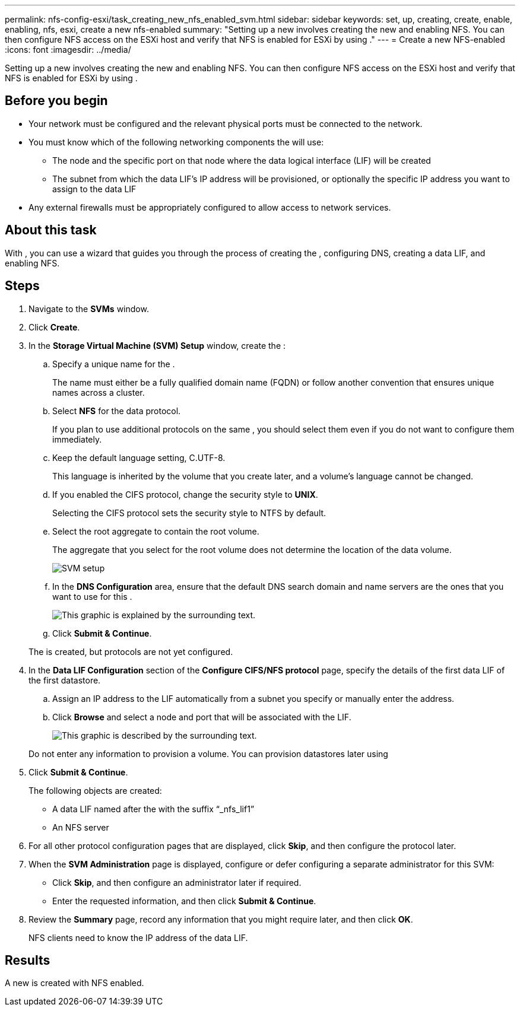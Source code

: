 ---
permalink: nfs-config-esxi/task_creating_new_nfs_enabled_svm.html
sidebar: sidebar
keywords: set, up, creating, create, enable, enabling, nfs, esxi, create a new nfs-enabled
summary: "Setting up a new involves creating the new and enabling NFS. You can then configure NFS access on the ESXi host and verify that NFS is enabled for ESXi by using ."
---
= Create a new NFS-enabled
:icons: font
:imagesdir: ../media/

[.lead]
Setting up a new involves creating the new and enabling NFS. You can then configure NFS access on the ESXi host and verify that NFS is enabled for ESXi by using .

== Before you begin

* Your network must be configured and the relevant physical ports must be connected to the network.
* You must know which of the following networking components the will use:
 ** The node and the specific port on that node where the data logical interface (LIF) will be created
 ** The subnet from which the data LIF's IP address will be provisioned, or optionally the specific IP address you want to assign to the data LIF
* Any external firewalls must be appropriately configured to allow access to network services.

== About this task

With , you can use a wizard that guides you through the process of creating the , configuring DNS, creating a data LIF, and enabling NFS.

== Steps

. Navigate to the *SVMs* window.
. Click *Create*.
. In the *Storage Virtual Machine (SVM) Setup* window, create the :
 .. Specify a unique name for the .
+
The name must either be a fully qualified domain name (FQDN) or follow another convention that ensures unique names across a cluster.

 .. Select *NFS* for the data protocol.
+
If you plan to use additional protocols on the same , you should select them even if you do not want to configure them immediately.

 .. Keep the default language setting, C.UTF-8.
+
This language is inherited by the volume that you create later, and a volume's language cannot be changed.

 .. If you enabled the CIFS protocol, change the security style to *UNIX*.
+
Selecting the CIFS protocol sets the security style to NTFS by default.

 .. Select the root aggregate to contain the root volume.
+
The aggregate that you select for the root volume does not determine the location of the data volume.
+
image::../media/svm_setup_details_unix_selected_nfs_esxi.gif[SVM setup]

 .. In the *DNS Configuration* area, ensure that the default DNS search domain and name servers are the ones that you want to use for this .
+
image::../media/svm_setup_details_dns_nfs_esxi.gif[This graphic is explained by the surrounding text.]

 .. Click *Submit & Continue*.

+
The is created, but protocols are not yet configured.
. In the *Data LIF Configuration* section of the *Configure CIFS/NFS protocol* page, specify the details of the first data LIF of the first datastore.
 .. Assign an IP address to the LIF automatically from a subnet you specify or manually enter the address.
 .. Click *Browse* and select a node and port that will be associated with the LIF.
+
image::../media/svm_setup_cifs_nfs_page_lif_multi_nas_nfs_esxi.gif[This graphic is described by the surrounding text.]

+
Do not enter any information to provision a volume. You can provision datastores later using
. Click *Submit & Continue*.
+
The following objects are created:

 ** A data LIF named after the with the suffix "`_nfs_lif1`"
 ** An NFS server

. For all other protocol configuration pages that are displayed, click *Skip*, and then configure the protocol later.
. When the *SVM Administration* page is displayed, configure or defer configuring a separate administrator for this SVM:
 ** Click *Skip*, and then configure an administrator later if required.
 ** Enter the requested information, and then click *Submit & Continue*.
. Review the *Summary* page, record any information that you might require later, and then click *OK*.
+
NFS clients need to know the IP address of the data LIF.

== Results

A new is created with NFS enabled.
